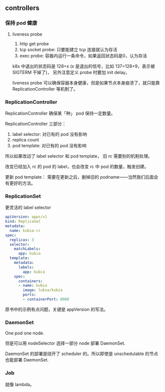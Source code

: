 ** controllers

*** 保持 pod 健康

**** liveness probe

1. http get probe
2. tcp socket probe: 只要能建立 tcp 连接就认为存活
3. exec probe: 容器内运行一条命令，如果返回状态码是0，认为存活

k8s 中退出的状态码是 128+x (x 是退出的信号，比如 137=128+9，表示被 SIGTERM 干掉了)， 另外注意定义 probe 时要加 init delay。

liveness probe 可以确保容器本身健康，但是如果节点本身崩溃了，就只能靠 ReplicationController 等机制了。

*** ReplicationController

ReplicationController 确保某「种」 pod 保持一定数量。

ReplicationController 三部分：

1. label selector: 对已有的 pod 没有影响
2. replica count
3. pod template: 对已有的 pod 没有影响

所以如果改动了 label selector 和 pod template， 旧 rc 需要别的机制处理。

改变已经加入 rc 的 pod 的 label，也会改变 rc 中 pod 的数量，触发创建。

更新 pod template： 需要在更新之后，删掉旧的 podname——当然我们后面会有更好的方法。

*** ReplicationSet

更灵活的 label selector

#+BEGIN_SRC YAML
apiVersion: apps/v1
kind: ReplicaSet
metadata:
  name: kubia-rc
spec:
  replicas: 3
  selector:
    matchLabels:
      app: kubia
  template:
    metadata:
      labels:
        app: kubia
    spec:
      containers:
      - name: kubia
        image: luksa/kubia
        ports:
        - containerPort: 8080
#+END_SRC


原书中的示例有点问题，关键是 appVersion 的写法。

*** DaemonSet

One pod one node.

但是可以用 nodeSelector 选择一部分 node 部署 DaemonSet.

DaemonSet 的部署是绕开了 scheduler 的。所以即使是 unschedulable 的节点也能部署 DaemonSet.

*** Job

就像 lambda。
